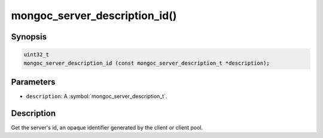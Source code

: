 .. _mongoc_server_description_id

mongoc_server_description_id()
==============================

Synopsis
--------

.. code-block:: c

  uint32_t
  mongoc_server_description_id (const mongoc_server_description_t *description);

Parameters
----------

* ``description``: A :symbol:`mongoc_server_description_t`.

Description
-----------

Get the server's id, an opaque identifier generated by the client or client pool.

